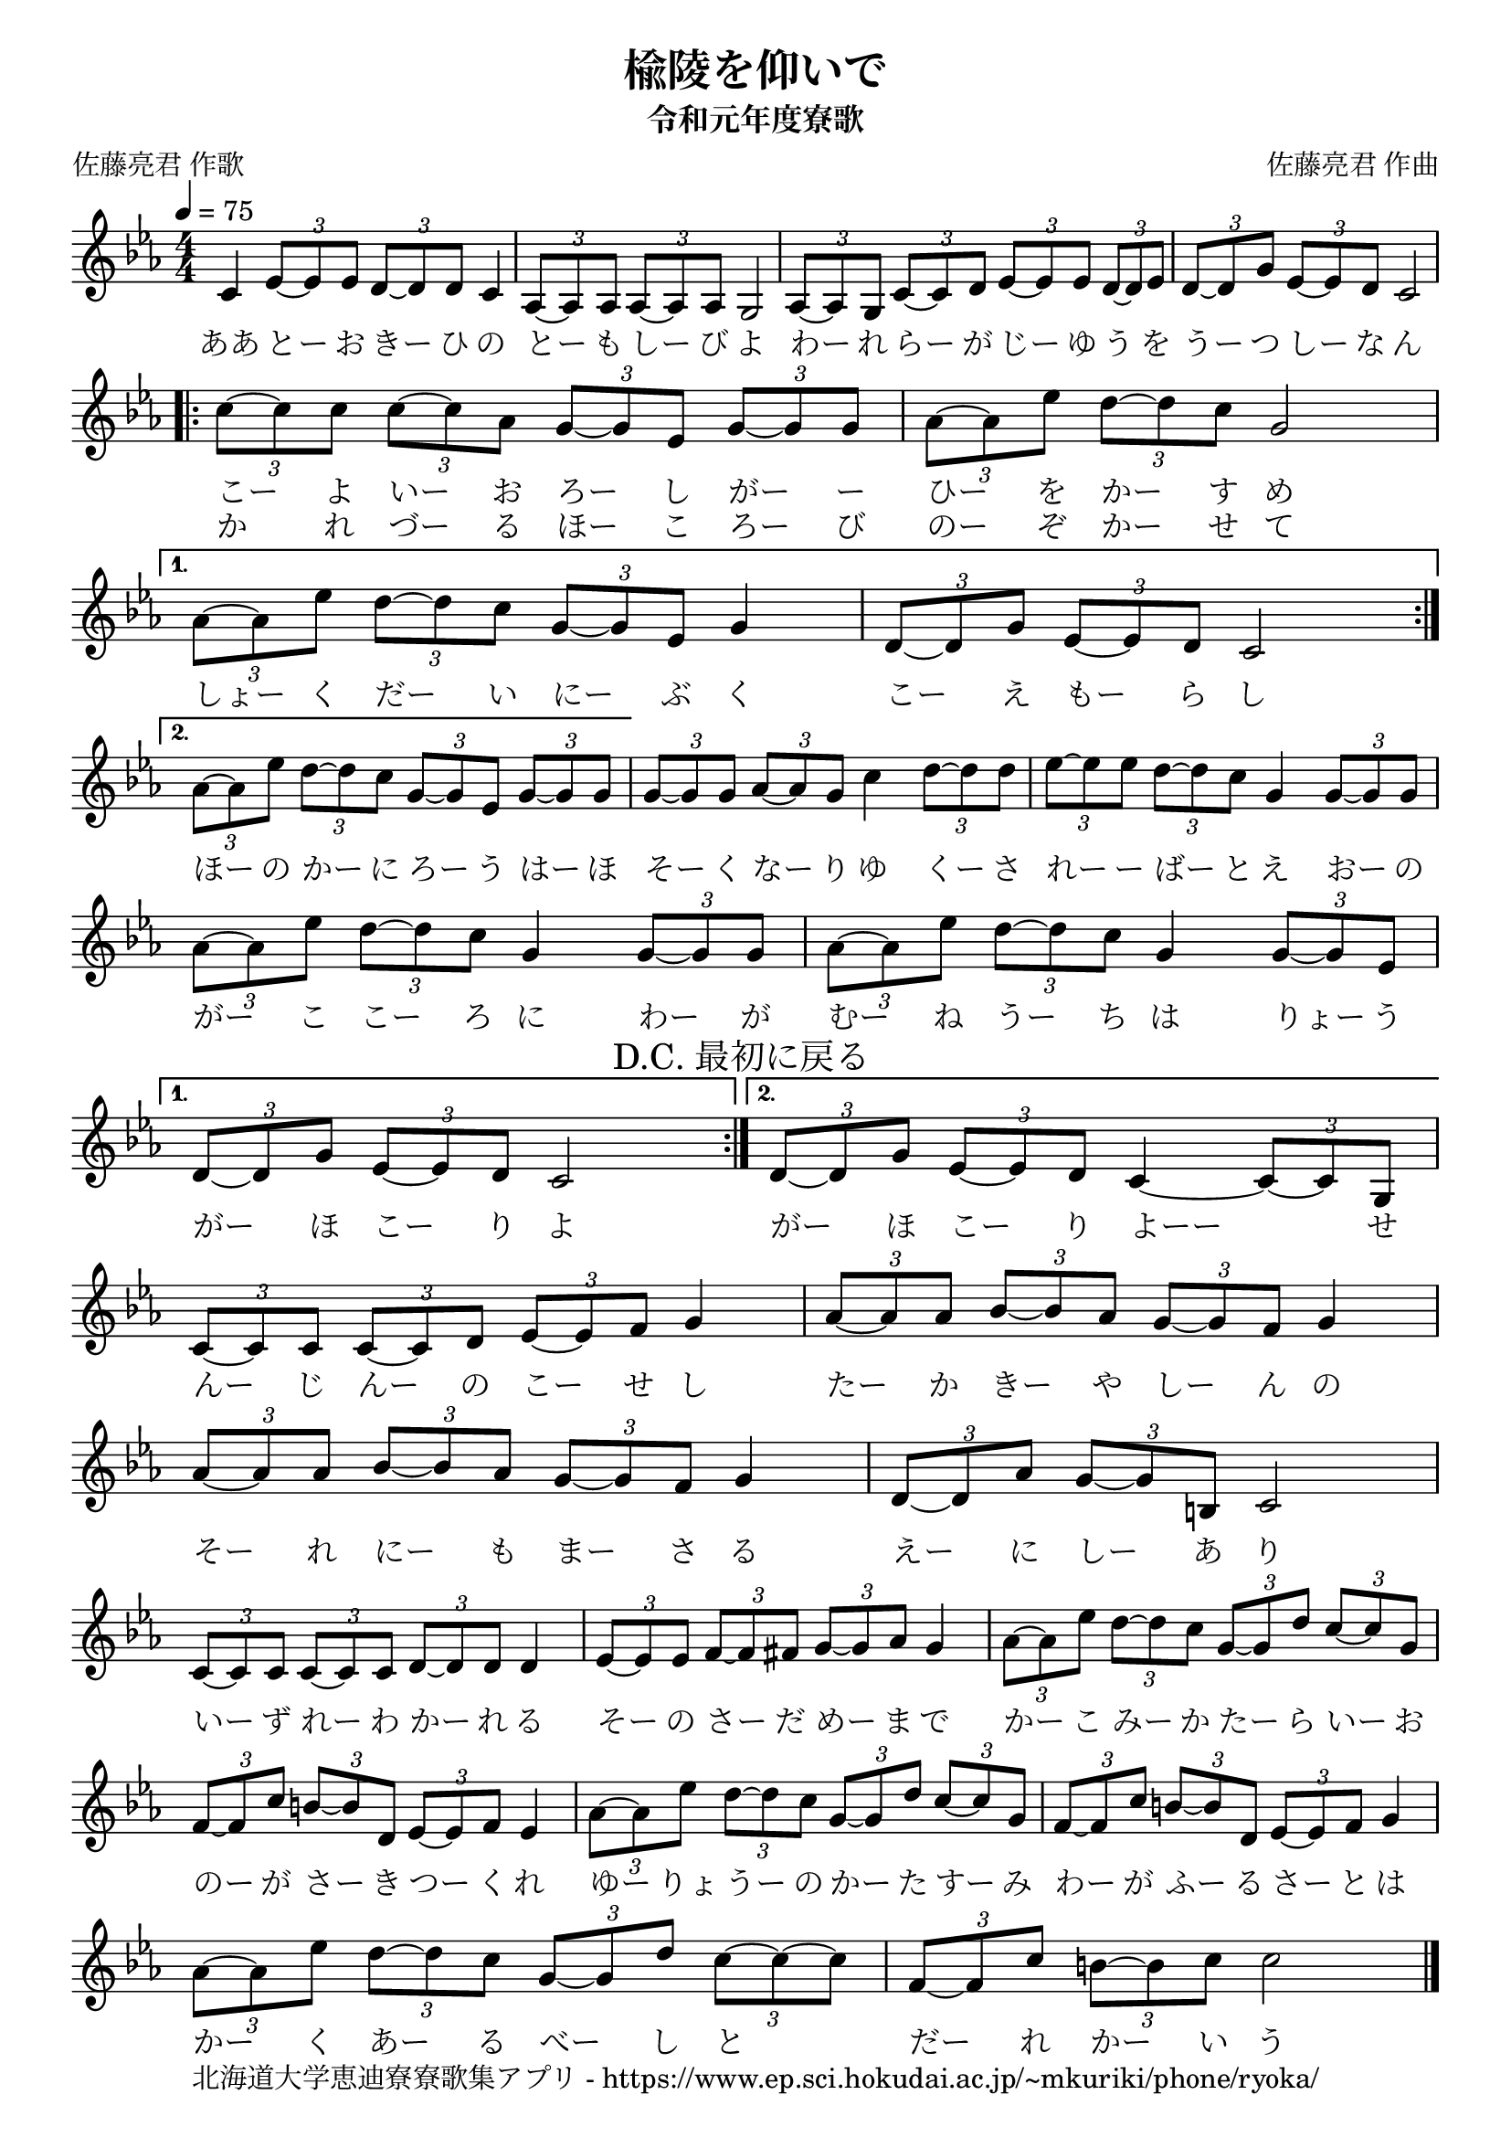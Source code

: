 \version "2.18.2"

\paper {indent = 0}

\header {
  title = "楡陵を仰いで"
  subtitle = "令和元年度寮歌"
  composer = "佐藤亮君 作曲"
  poet = "佐藤亮君 作歌"
  tagline = "北海道大学恵迪寮寮歌集アプリ - https://www.ep.sci.hokudai.ac.jp/~mkuriki/phone/ryoka/"
}

melody = \relative c'{
  \tempo 4 = 75
  \autoBeamOn
  \numericTimeSignature
  \override BreathingSign.text = \markup { \musicglyph #"scripts.upedaltoe" } % ブレスの記号指定
  \key ees \major
  \time 4/4
  \repeat volta 2 {
    c4 \tuplet 3/2 {ees8~ ees ees} \tuplet 3/2 {d~ d d} c4 |
    \tuplet 3/2 {aes8~ aes aes} \tuplet 3/2 {aes~ aes aes} g2 |
    \tuplet 3/2 {aes8~ aes g} \tuplet 3/2 {c~ c d} \tuplet 3/2 {ees~ ees ees} \tuplet 3/2 {d~ d ees} |
    \tuplet 3/2 {d8~ d g} \tuplet 3/2 {ees~ ees d} c2 | \break
    \repeat volta 2 {
      \tuplet 3/2 {c'8~ c c} \tuplet 3/2 {c~ c aes} \tuplet 3/2 {g~ g ees} \tuplet 3/2 {g~ g g} |
      \tuplet 3/2 {aes8~ aes ees'} \tuplet 3/2 {d~ d c} g2 |
    }
    \alternative{
      {
        \tuplet 3/2 {aes8~ aes ees'} \tuplet 3/2 {d~ d c} \tuplet 3/2 {g~ g ees} g4 |
        \tuplet 3/2 {d8~ d g} \tuplet 3/2 {ees~ ees d} c2 | \break
      }
      {
        \tuplet 3/2 {aes'8~ aes ees'} \tuplet 3/2 {d~ d c} \tuplet 3/2 {g~ g ees} \tuplet 3/2 {g~ g g} |
      }
    }
    \tuplet 3/2 {g8~ g g} \tuplet 3/2 {aes~ aes g} c4 \tuplet 3/2 {d8~ d d} |
    \tuplet 3/2 {ees8~ ees ees} \tuplet 3/2 {d~ d c} g4 \tuplet 3/2 {g8~ g g} | \break
    \tuplet 3/2 {aes8~ aes ees'} \tuplet 3/2 {d~ d c} g4 \tuplet 3/2 {g8~ g g} |
    \tuplet 3/2 {aes8~ aes ees'} \tuplet 3/2 {d~ d c} g4 \tuplet 3/2 {g8~ g ees} |
  }
  \alternative{
    {
      \tuplet 3/2 {d8~ d g} \tuplet 3/2 {ees~ ees d} c2 \mark "D.C. 最初に戻る"|
    }
    {
      \tuplet 3/2 {d8~ d g} \tuplet 3/2 {ees~ ees d} c4~ \tuplet 3/2 {c8~ c g} | \break
    }
  }
  \tuplet 3/2 {c8~ c c} \tuplet 3/2 {c~ c d} \tuplet 3/2 {ees~ ees f} g4 |
  \tuplet 3/2 {aes8~ aes aes} \tuplet 3/2 {bes~ bes aes} \tuplet 3/2 {g~ g f} g4 |
  \tuplet 3/2 {aes8~ aes aes} \tuplet 3/2 {bes~ bes aes} \tuplet 3/2 {g~ g f} g4 |
  \tuplet 3/2 {d8~ d aes'} \tuplet 3/2 {g~ g b,} c2 | \break
  \tuplet 3/2 {c8~ c c} \tuplet 3/2 {c~ c c} \tuplet 3/2 {d~ d d} d4 |
  \tuplet 3/2 {ees8~ ees ees} \tuplet 3/2 {f~ f fis} \tuplet 3/2 {g~ g aes} g4 |
  \tuplet 3/2 {aes8~ aes ees'} \tuplet 3/2 {d~ d c} \tuplet 3/2 {g~ g d'} \tuplet 3/2 {c~ c g} | \break
  \tuplet 3/2 {f8~ f c'} \tuplet 3/2 {b~ b d,} \tuplet 3/2 {ees~ ees f} ees4 |
  \tuplet 3/2 {aes8~ aes ees'} \tuplet 3/2 {d~ d c} \tuplet 3/2 {g~ g d'} \tuplet 3/2 {c~ c g} |
  \tuplet 3/2 {f8~ f c'} \tuplet 3/2 {b~ b d,} \tuplet 3/2 {ees~ ees f} g4 | \break
  \tuplet 3/2 {aes8~ aes ees'} \tuplet 3/2 {d~ d c} \tuplet 3/2 {g~ g d'} \tuplet 3/2 {c~ c~ c} |
  \tuplet 3/2 {f,8~ f c'} \tuplet 3/2 {b~ b c} c2 |
  \bar "|."
}


text = \lyricmode {
  ああ とー お きー ひ の | 
  とー も しー び よ |
  わー れ らー が じー ゆ う を |
  うー つ しー な ん |
  こー よ いー お ろー し がー ー |
  ひー を かー す め |
  しょー く だー い にー ぶ く |
  こー え もー ら し |
  ほー の かー に ろー う はー ほ |
  そー く なー り ゆ くー さ |
  れー ー ばー と え おー の |
  がー こ こー ろ に わー が |
  むー ね うー ち は りょー う |
  がー ほ こー り よ |
  がー ほ こー り よーー せ |
  んー じ んー の こー せ し |
  たー か きー や しー ん の |
  そー れ にー も まー さ る |
  えー に しー あ り |
  いー ず れー わ かー れ る |
  そー の さー だ めー ま で |
  かー こ みー か たー ら いー お |
  のー が さー き つー く れ |
  ゆー りょ うー の かー た すー み |
  わー が ふー る さー と は |
  かー く あー る べー し と |
  だー れ かー い う
}

text_second = \lyricmode {
  か れ づー る ほー こ ろー び |
  のー ぞ かー せ て
}

\score {
  <<
    % ギターコード
    %{
    \new ChordNames \with {midiInstrument = #"acoustic guitar (nylon)"}{
      \set chordChanges = ##t
      \harmony
    }
    %}
    
    % メロディーライン
    \new Voice = "one"{\melody}
    % 歌詞
    \new Lyrics \lyricsto "one" {\text}
    \new Lyrics \lyricsto "one" {\repeat unfold 2 { \skip 1 \skip 1 \skip 1 \skip 1 \skip 1 \skip 1 \skip 1 \skip 1 \skip 1 \skip 1 \skip 1 \skip 1 } \text_second}
    % 太鼓
    % \new DrumStaff \with{
    %   \remove "Time_signature_engraver"
    %   drumStyleTable = #percussion-style
    %   \override StaffSymbol.line-count = #1
    %   \hide Stem
    % }
    % \drum\paper{
  
  >>
  
  \midi {}
  \layout {
    \context {
      \Score
      \remove "Bar_number_engraver"
    }
  }

}


